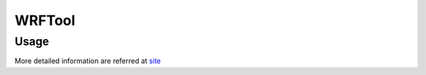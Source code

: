WRFTool
=======

Usage
-------------

More detailed information are referred at `site <https://www2.mmm.ucar.edu/wrf/users/tutorial/tutorial_presentations_2021.htm>`_
